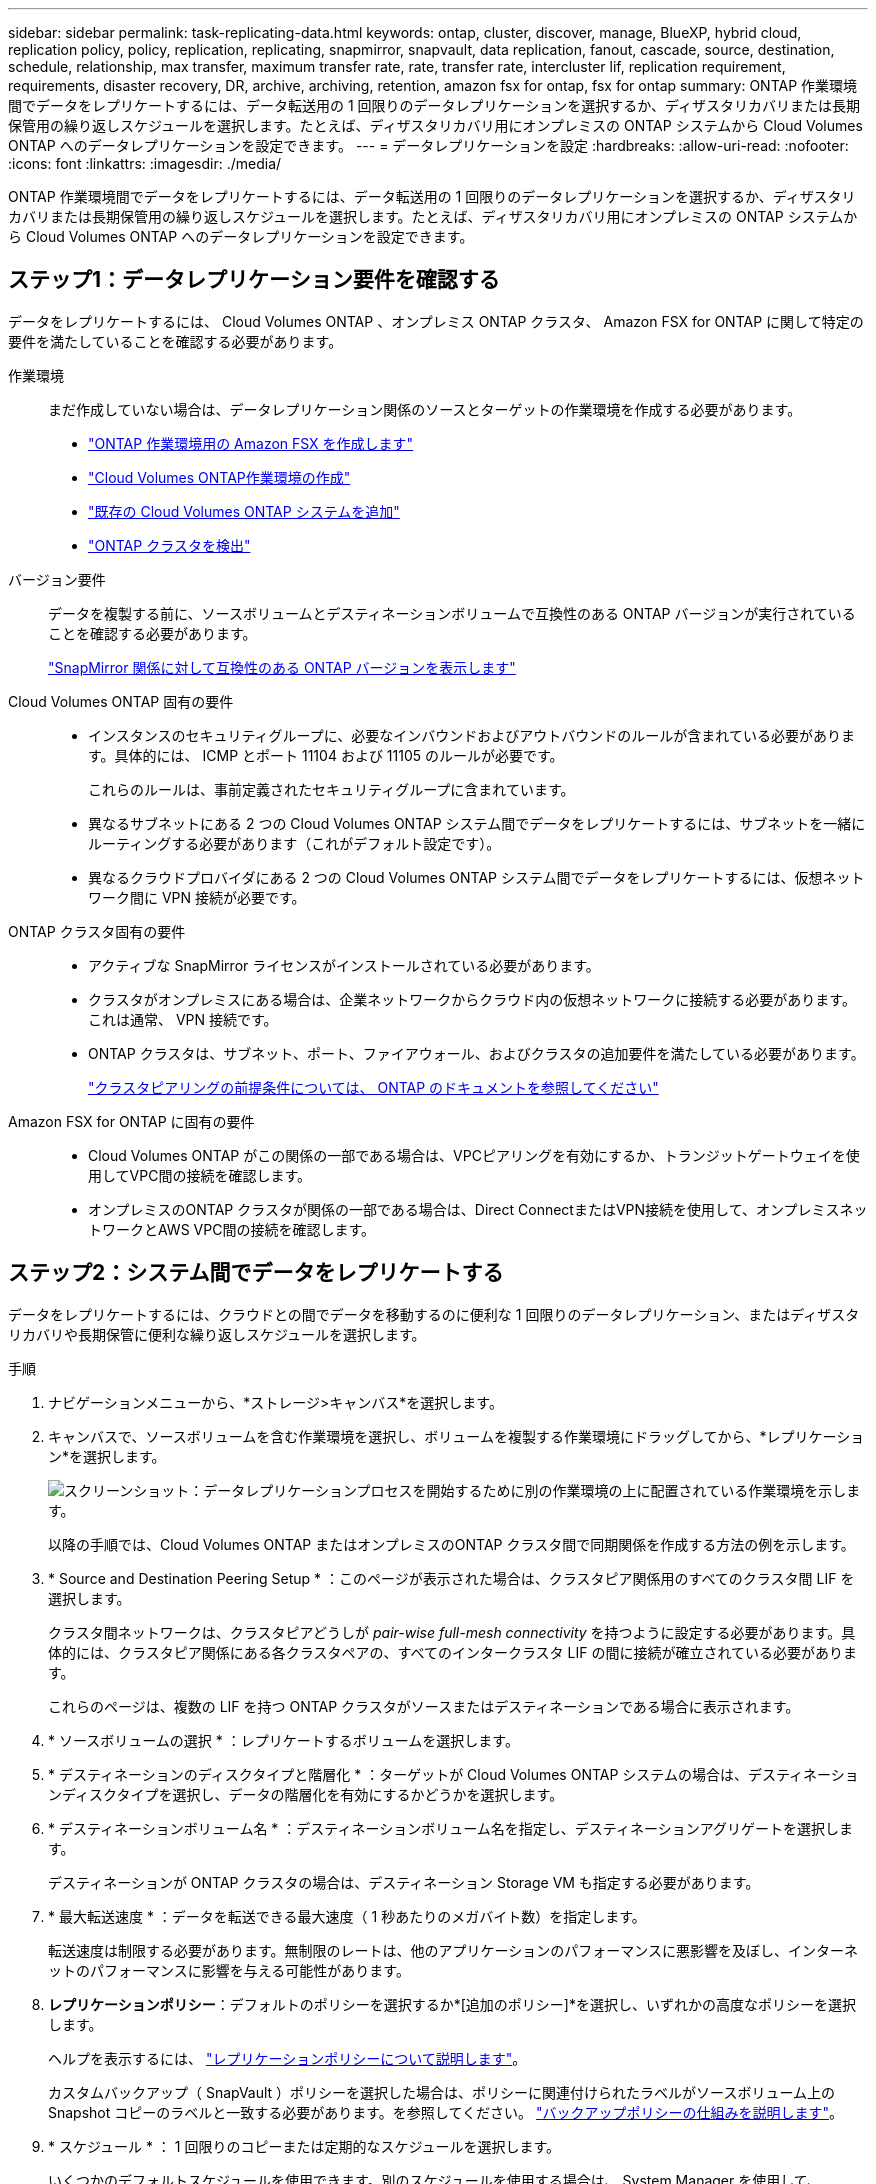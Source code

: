 ---
sidebar: sidebar 
permalink: task-replicating-data.html 
keywords: ontap, cluster, discover, manage, BlueXP, hybrid cloud, replication policy, policy, replication, replicating, snapmirror, snapvault, data replication, fanout, cascade, source, destination, schedule, relationship, max transfer, maximum transfer rate, rate, transfer rate, intercluster lif, replication requirement, requirements, disaster recovery, DR, archive, archiving, retention, amazon fsx for ontap, fsx for ontap 
summary: ONTAP 作業環境間でデータをレプリケートするには、データ転送用の 1 回限りのデータレプリケーションを選択するか、ディザスタリカバリまたは長期保管用の繰り返しスケジュールを選択します。たとえば、ディザスタリカバリ用にオンプレミスの ONTAP システムから Cloud Volumes ONTAP へのデータレプリケーションを設定できます。 
---
= データレプリケーションを設定
:hardbreaks:
:allow-uri-read: 
:nofooter: 
:icons: font
:linkattrs: 
:imagesdir: ./media/


[role="lead"]
ONTAP 作業環境間でデータをレプリケートするには、データ転送用の 1 回限りのデータレプリケーションを選択するか、ディザスタリカバリまたは長期保管用の繰り返しスケジュールを選択します。たとえば、ディザスタリカバリ用にオンプレミスの ONTAP システムから Cloud Volumes ONTAP へのデータレプリケーションを設定できます。



== ステップ1：データレプリケーション要件を確認する

データをレプリケートするには、 Cloud Volumes ONTAP 、オンプレミス ONTAP クラスタ、 Amazon FSX for ONTAP に関して特定の要件を満たしていることを確認する必要があります。

作業環境:: まだ作成していない場合は、データレプリケーション関係のソースとターゲットの作業環境を作成する必要があります。
+
--
* https://docs.netapp.com/us-en/bluexp-fsx-ontap/start/task-getting-started-fsx.html["ONTAP 作業環境用の Amazon FSX を作成します"^]
* https://docs.netapp.com/us-en/bluexp-cloud-volumes-ontap/concept-overview-cvo.html["Cloud Volumes ONTAP作業環境の作成"^]
* https://docs.netapp.com/us-en/bluexp-cloud-volumes-ontap/task-adding-systems.html["既存の Cloud Volumes ONTAP システムを追加"^]
* https://docs.netapp.com/us-en/bluexp-ontap-onprem/task-discovering-ontap.html["ONTAP クラスタを検出"^]


--
バージョン要件:: データを複製する前に、ソースボリュームとデスティネーションボリュームで互換性のある ONTAP バージョンが実行されていることを確認する必要があります。
+
--
https://docs.netapp.com/us-en/ontap/data-protection/compatible-ontap-versions-snapmirror-concept.html["SnapMirror 関係に対して互換性のある ONTAP バージョンを表示します"^]

--
Cloud Volumes ONTAP 固有の要件::
+
--
* インスタンスのセキュリティグループに、必要なインバウンドおよびアウトバウンドのルールが含まれている必要があります。具体的には、 ICMP とポート 11104 および 11105 のルールが必要です。
+
これらのルールは、事前定義されたセキュリティグループに含まれています。

* 異なるサブネットにある 2 つの Cloud Volumes ONTAP システム間でデータをレプリケートするには、サブネットを一緒にルーティングする必要があります（これがデフォルト設定です）。
* 異なるクラウドプロバイダにある 2 つの Cloud Volumes ONTAP システム間でデータをレプリケートするには、仮想ネットワーク間に VPN 接続が必要です。


--
ONTAP クラスタ固有の要件::
+
--
* アクティブな SnapMirror ライセンスがインストールされている必要があります。
* クラスタがオンプレミスにある場合は、企業ネットワークからクラウド内の仮想ネットワークに接続する必要があります。これは通常、 VPN 接続です。
* ONTAP クラスタは、サブネット、ポート、ファイアウォール、およびクラスタの追加要件を満たしている必要があります。
+
https://docs.netapp.com/us-en/ontap-sm-classic/peering/reference_prerequisites_for_cluster_peering.html["クラスタピアリングの前提条件については、 ONTAP のドキュメントを参照してください"^]



--
Amazon FSX for ONTAP に固有の要件::
+
--
* Cloud Volumes ONTAP がこの関係の一部である場合は、VPCピアリングを有効にするか、トランジットゲートウェイを使用してVPC間の接続を確認します。
* オンプレミスのONTAP クラスタが関係の一部である場合は、Direct ConnectまたはVPN接続を使用して、オンプレミスネットワークとAWS VPC間の接続を確認します。


--




== ステップ2：システム間でデータをレプリケートする

データをレプリケートするには、クラウドとの間でデータを移動するのに便利な 1 回限りのデータレプリケーション、またはディザスタリカバリや長期保管に便利な繰り返しスケジュールを選択します。

.手順
. ナビゲーションメニューから、*ストレージ>キャンバス*を選択します。
. キャンバスで、ソースボリュームを含む作業環境を選択し、ボリュームを複製する作業環境にドラッグしてから、*レプリケーション*を選択します。
+
image:screenshot-drag-and-drop.png["スクリーンショット：データレプリケーションプロセスを開始するために別の作業環境の上に配置されている作業環境を示します。"]

+
以降の手順では、Cloud Volumes ONTAP またはオンプレミスのONTAP クラスタ間で同期関係を作成する方法の例を示します。

. * Source and Destination Peering Setup * ：このページが表示された場合は、クラスタピア関係用のすべてのクラスタ間 LIF を選択します。
+
クラスタ間ネットワークは、クラスタピアどうしが _pair-wise full-mesh connectivity_ を持つように設定する必要があります。具体的には、クラスタピア関係にある各クラスタペアの、すべてのインタークラスタ LIF の間に接続が確立されている必要があります。

+
これらのページは、複数の LIF を持つ ONTAP クラスタがソースまたはデスティネーションである場合に表示されます。

. * ソースボリュームの選択 * ：レプリケートするボリュームを選択します。
. * デスティネーションのディスクタイプと階層化 * ：ターゲットが Cloud Volumes ONTAP システムの場合は、デスティネーションディスクタイプを選択し、データの階層化を有効にするかどうかを選択します。
. * デスティネーションボリューム名 * ：デスティネーションボリューム名を指定し、デスティネーションアグリゲートを選択します。
+
デスティネーションが ONTAP クラスタの場合は、デスティネーション Storage VM も指定する必要があります。

. * 最大転送速度 * ：データを転送できる最大速度（ 1 秒あたりのメガバイト数）を指定します。
+
転送速度は制限する必要があります。無制限のレートは、他のアプリケーションのパフォーマンスに悪影響を及ぼし、インターネットのパフォーマンスに影響を与える可能性があります。

. *レプリケーションポリシー*：デフォルトのポリシーを選択するか*[追加のポリシー]*を選択し、いずれかの高度なポリシーを選択します。
+
ヘルプを表示するには、 link:concept-replication-policies.html["レプリケーションポリシーについて説明します"]。

+
カスタムバックアップ（ SnapVault ）ポリシーを選択した場合は、ポリシーに関連付けられたラベルがソースボリューム上の Snapshot コピーのラベルと一致する必要があります。を参照してください。 link:concept-backup-policies.html["バックアップポリシーの仕組みを説明します"]。

. * スケジュール * ： 1 回限りのコピーまたは定期的なスケジュールを選択します。
+
いくつかのデフォルトスケジュールを使用できます。別のスケジュールを使用する場合は、 System Manager を使用して、 _destination_cluster に新しいスケジュールを作成する必要があります。

. *レビュー*：選択内容を確認し、*移動*を選択します。


.結果
BlueXPがデータレプリケーションプロセスを開始しますボリューム関係に関する詳細は、BlueXPレプリケーションサービスで確認できます。

